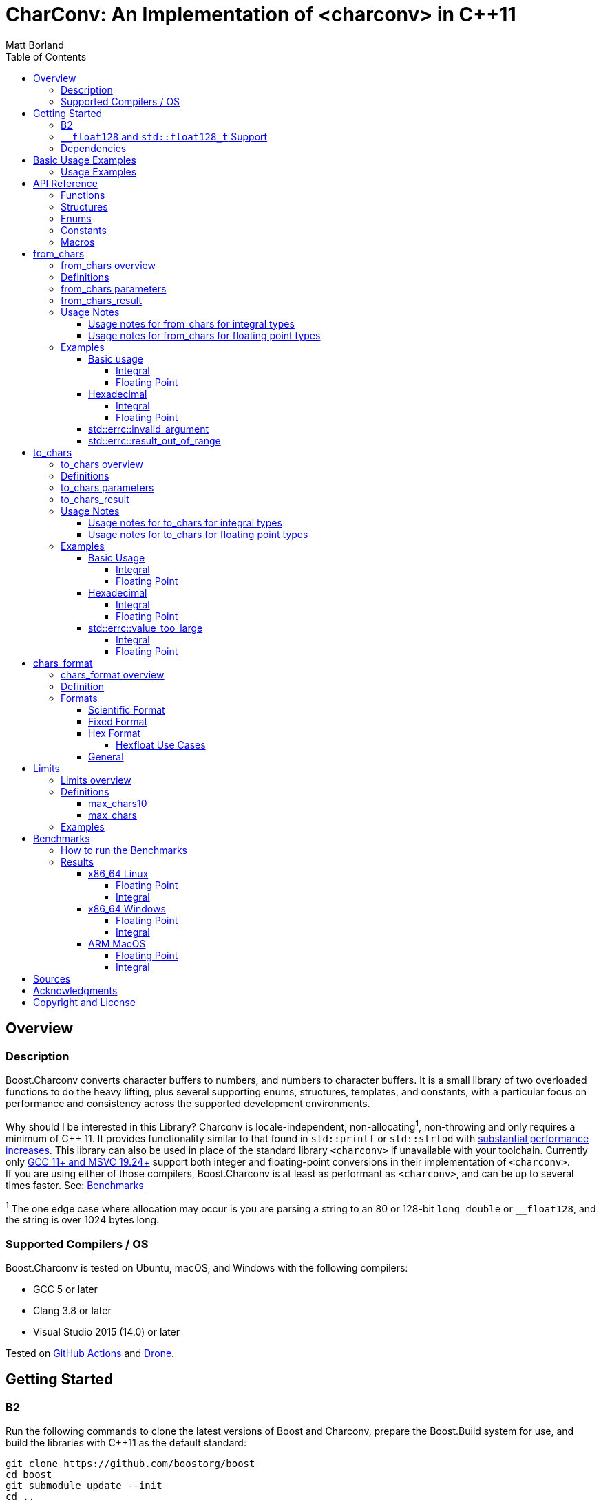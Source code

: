 ////
Copyright 2022 Peter Dimov
Copyright 2023-2024 Matt Borland
Distributed under the Boost Software License, Version 1.0.
https://www.boost.org/LICENSE_1_0.txt
////

= CharConv: An Implementation of <charconv> in {cpp}11
Matt Borland
:toc: left
:toclevels: 4
:idprefix:
:listing-caption: Code Example
:docinfo: private-footer
:source-highlighter: rouge
:source-language: c++

:leveloffset: +1

////
Copyright 2022 Peter Dimov
Copyright 2023 Matt Borland
Distributed under the Boost Software License, Version 1.0.
https://www.boost.org/LICENSE_1_0.txt
////

[#overview]
= Overview
:idprefix: overview_

== Description

Boost.Charconv converts character buffers to numbers, and numbers to character buffers.
It is a small library of two overloaded functions to do the heavy lifting, plus several supporting enums, structures, templates, and constants, with a particular focus on performance and consistency
across the supported development environments.

Why should I be interested in this Library? Charconv is locale-independent, non-allocating^1^, non-throwing and only requires a minimum of C++ 11.
It provides functionality similar to that found in `std::printf` or `std::strtod` with <<benchmark_results_, substantial performance increases>>.
This library can also be used in place of the standard library `<charconv>` if unavailable with your toolchain.
Currently only https://en.cppreference.com/w/cpp/compiler_support/17.html[GCC 11+ and MSVC 19.24+] support both integer and floating-point conversions in their implementation of `<charconv>`. +
If you are using either of those compilers, Boost.Charconv is at least as performant as `<charconv>`, and can be up to several times faster.
See: <<Benchmarks>>

^1^ The one edge case where allocation may occur is you are parsing a string to an 80 or 128-bit `long double` or `__float128`, and the string is over 1024 bytes long.

== Supported Compilers / OS

Boost.Charconv is tested on Ubuntu, macOS, and Windows with the following compilers:

* GCC 5 or later
* Clang 3.8 or later
* Visual Studio 2015 (14.0) or later

Tested on https://github.com/boostorg/charconv/actions[GitHub Actions] and https://drone.cpp.al/boostorg/charconv[Drone].

////
Copyright 2023 Matt Borland
Distributed under the Boost Software License, Version 1.0.
https://www.boost.org/LICENSE_1_0.txt
////

= Getting Started
:idprefix: build_

== B2

Run the following commands to clone the latest versions of Boost and Charconv, prepare the Boost.Build system for use, and build the libraries with C++11 as the default standard:
[source, bash]
----
git clone https://github.com/boostorg/boost
cd boost
git submodule update --init
cd ..
./bootstrap
./b2 cxxstd=11
----

To install the development environment, run:

[source, bash]
----
sudo ./b2 install cxxstd=11
----

The value of cxxstd must be at least 11. https://www.boost.org/doc/libs/1_84_0/tools/build/doc/html/index.html[See the b2 documentation] under `cxxstd` for all valid values.

== `__float128` and `std::float128_t` Support

If using B2 or CMake the build system will automatically define `BOOST_CHARCONV_HAS_QUADMATH` and link against it if the build system can successfully run a small test case.
If you are using another build system and you want support for these types you will have to define `BOOST_CHARCONV_HAS_QUADMATH`, and link against https://gcc.gnu.org/onlinedocs/libquadmath/[libquadmath].

IMPORTANT: libquadmath is only available on supported platforms (e.g. Linux with x86, x86_64, PPC64, and IA64).

== Dependencies

This library depends on: Boost.Assert, Boost.Config, Boost.Core, and optionally libquadmath (see above).

////
Copyright 2024 Matt Borland
Distributed under the Boost Software License, Version 1.0.
https://www.boost.org/LICENSE_1_0.txt
////

[#basic_usage]
= Basic Usage Examples
:idprefix: basic_usage_

== Usage Examples
[source, c++]
----
#include <boost/charconv.hpp>

const char* buffer = "42";
int v = 0;
boost::charconv::from_chars_result r = boost::charconv::from_chars(buffer, buffer + std::strlen(buffer), v);
assert(r.ec == std::errc());
assert(v == 42);

char buffer[64];
int v = 123456;
boost::charconv::to_chars_result r = boost::charconv::to_chars(buffer, buffer + sizeof(buffer), v);
assert(r.ec == std::errc());
assert(!strncmp(buffer, "123456", 6)); // Strncmp returns 0 on match

----

////
Copyright 2023 Matt Borland
Distributed under the Boost Software License, Version 1.0.
https://www.boost.org/LICENSE_1_0.txt
////

[#api_reference]
= API Reference
:idprefix: api_ref_

== Functions

- <<from_chars_definitions_, `boost::charconv::from_chars`>>
- <<from_chars_definitions_, `boost::charconv::from_chars_erange`>>
- <<to_chars_definitions_, `boost::charconv::to_chars`>>

== Structures

- <<from_chars_definitions_, `boost::charconv::from_chars_result`>>
- <<to_chars_definitions_, `boost::charconv::to_chars_result`>>

== Enums

- <<chars_format_defintion_,`boost::charconv::chars_format`>>

== Constants

- <<limits_definitions_, `boost::charconv::limits::digits`>>
- <<limits_definitions_, `boost::charconv::limits::digits10`>>

== Macros

- <<integral_usage_notes_, `BOOST_CHARCONV_CONSTEXPR`>>
- <<run_benchmarks_, `BOOST_CHARCONV_RUN_BENCHMARKS`>>

////
Copyright 2023 - 2024 Matt Borland
Distributed under the Boost Software License, Version 1.0.
https://www.boost.org/LICENSE_1_0.txt
////

= from_chars
:idprefix: from_chars_

== from_chars overview

`from_chars` is a set of functions that parse a string from `[first, last)` in an attempt to convert the string into `value` according to the `chars_format` specified (if applicable).
The parsing of number is locale-independent (e.g. equivalent to the "C" locale).
The result of `from_chars` is `from_chars_result` which on success returns `ptr == last` and `ec == std::errc()`, and on failure returns `ptr` equal to the last valid character parsed or `last` on underflow/overflow, and `ec == std::errc::invalid_argument` or `std::errc::result_out_of_range` respectively. `from_chars` does not require the character sequence to be null terminated.

== Definitions
[#from_chars_definitions_]

[source, c++]
----
namespace boost { namespace charconv {

struct from_chars_result
{
    const char* ptr;
    std::errc ec;

    friend constexpr bool operator==(const from_chars_result& lhs, const from_chars_result& rhs) noexcept = default;
    constexpr explicit operator bool() const noexcept { return ec == std::errc{}; }
}

template <typename Integral>
BOOST_CXX14_CONSTEXPR from_chars_result from_chars(const char* first, const char* last, Integral& value, int base = 10) noexcept;

template <typename Integral>
BOOST_CXX14_CONSTEXPR from_chars_result from_chars(boost::core::string_view sv, Integral& value, int base = 10) noexcept;

BOOST_CXX14_CONSTEXPR from_chars_result from_chars<bool>(const char* first, const char* last, bool& value, int base) = delete;

template <typename Real>
from_chars_result from_chars(const char* first, const char* last, Real& value, chars_format fmt = chars_format::general) noexcept;

template <typename Real>
from_chars_result from_chars(boost::core::string_view sv, Real& value, chars_format fmt = chars_format::general) noexcept;

// See note below Usage notes for from_chars for floating point types

template <typename Real>
from_chars_result from_chars_erange(const char* first, const char* last, Real& value, chars_format fmt = chars_format::general) noexcept;

template <typename Real>
from_chars_result from_chars_erange(boost::core::string_view sv, Real& value, chars_format fmt = chars_format::general) noexcept;

}} // Namespace boost::charconv
----

== from_chars parameters
* `first`, `last` - pointers to a valid range to parse
* `sv` - string view of a valid range to parse.
Compatible with boost::core::string_view, std::string, and std::string_view
* `value` - where the output is stored upon successful parsing
* `base` (integer only) - the integer base to use. Must be between 2 and 36 inclusive
* `fmt` (floating point only) - The format of the buffer. See <<chars_format overview>> for description.

== from_chars_result
* `ptr` - On return from `from_chars` it is a pointer to the first character not matching the pattern, or pointer to `last` if all characters are successfully parsed.
* `ec` - https://en.cppreference.com/w/cpp/error/errc[the error code]. Values returned by `from_chars` are:

|===
|Return Value | Description
| `std::errc()` | Successful Parsing
| `std::errc::invalid_argument` | 1) Parsing a negative into an unsigned type

2) Leading `+` sign

3) Leading space

4) Incompatible formatting (e.g. exponent on `chars_format::fixed`, or p as exponent on value that is not `chars_format::hex`) See <<chars_format overview>>

| `std::errc::result_out_of_range` | 1) Overflow

2) Underflow
|===

* `operator==` - compares the values of ptr and ec for equality

== Usage Notes

=== Usage notes for from_chars for integral types
* All built-in integral types are allowed except bool which is deleted
* These functions have been tested to support `\__int128` and `unsigned __int128`
* from_chars for integral types is constexpr when compiled using `-std=c++14` or newer
** One known exception is GCC 5 which does not support constexpr comparison of `const char*`.
* A valid string must only contain the characters for numbers. Leading spaces are not ignored, and will return `std::errc::invalid_argument`.

=== Usage notes for from_chars for floating point types
* On `std::errc::result_out_of_range` we return ±0 for small values (e.g. 1.0e-99999) or ±HUGE_VAL for large values (e.g. 1.0e+99999) to match the handling of `std::strtod`.
This is a divergence from the standard which states we should return the `value` argument unmodified.

** `from_chars` has an open issue with LWG here: https://cplusplus.github.io/LWG/lwg-active.html#3081.
The standard for <charconv> does not distinguish between underflow and overflow like strtod does.
Let's say you are writing a JSON library, and you replace `std::strtod` with `boost::charconv::from_chars` for performance reasons.
Charconv returns std::errc::result_out_of_range on some conversion.
You would then have to parse the string again yourself to figure out which of the four possible reasons you got `std::errc::result_out_of_range`.
Charconv can give you that information by using `boost::charconv::from_chars_erange` instead of `boost::charconv::from_chars` throughout the code base.
By implementing the resolution to the LWG issue that matches the established strtod behavior I think we are providing the correct behavior without waiting on the committee's decision.

* These functions have been tested to support all built-in floating-point types and those from C++23's `<stdfloat>`
** Long doubles can be 64, 80, or 128-bit, but must be IEEE 754 compliant. An example of a non-compliant, and therefore unsupported, format is `__ibm128`.
** Use of `__float128` or `std::float128_t` requires compiling with `-std=gnu++xx` and linking GCC's `libquadmath`.
This is done automatically when building with CMake.

== Examples

=== Basic usage
==== Integral
[source, c++]
----
const char* buffer = "42";
int v = 0;
from_chars_result r = boost::charconv::from_chars(buffer, buffer + std::strlen(buffer), v);
assert(r.ec == std::errc());
assert(r); // Same as above but less verbose. Added in C++26.
assert(v == 42);

std::string str_buffer (buffer);
boost::core::string_view sv(str_buffer);
int v2;
auto r2 = boost::charconv::from_chars(sv, v2);
assert(r);
assert(v2 == v);
----

==== Floating Point
[source, c++]
----
const char* buffer = "1.2345"
double v = 0;
auto r = boost::charconv::from_chars(buffer, buffer + std::strlen(buffer), v);
assert(r.ec == std::errc());
assert(r); // Same as above but less verbose. Added in C++26.
assert(v == 1.2345);

std::string str_buffer(buffer);
double v2;
auto r2 = boost::charconv::from_chars(buffer, v2);
assert(r2);
assert(v == v2);
----

=== Hexadecimal
==== Integral
[source, c++]
----
const char* buffer = "2a";
unsigned v = 0;
auto r = boost::charconv::from_chars(buffer, buffer + std::strlen(buffer), v, 16);
assert(r.ec == std::errc());
assert(r); // Same as above but less verbose. Added in C++26.
assert(v == 42);
----
==== Floating Point
[source, c++]
----
const char* buffer = "1.3a2bp-10";
double v = 0;
auto r = boost::charconv::from_chars(buffer, buffer + std::strlen(buffer), v, boost::charconv::chars_format::hex);
assert(r.ec == std::errc());
assert(r); // Same as above but less verbose. Added in C++26.
assert(v == 8.0427e-18);
----

=== std::errc::invalid_argument

The below is invalid because a negative value is being parsed into an unsigned integer.

[source, c++]
----
const char* buffer = "-123";
unsigned v = 0;
auto r = boost::charconv::from_chars(buffer, buffer + std::strlen(buffer), v);
assert(r.ec == std::errc::invalid_argument);
assert(!r); // Same as above but less verbose. Added in C++26.
----

The below is invalid because a fixed format floating-point value can not have an exponent.

[source, c++]
----
const char* buffer = "-1.573e-3";
double v = 0;
auto r = boost::charconv::from_chars(buffer, buffer + std::strlen(buffer), v, boost::charconv::chars_format::fixed);
assert(r.ec == std::errc::invalid_argument);
assert(!r); // Same as above but less verbose. Added in C++26.
----
Note: In the event of `std::errc::invalid_argument`, v is not modified by `from_chars`

=== std::errc::result_out_of_range
[source, c++]
----
const char* buffer = "1234";
unsigned char v = 0;
auto r = boost::charconv::from_chars(buffer, buffer + std::strlen(buffer), v);
assert(r.ec == std::errc::result_out_of_range);
assert(!r); // Same as above but less verbose. Added in C++26.
assert(v == 0)
----
Note: In the event of `std::errc::result_out_of_range`, v is not modified by `from_chars`

////
Copyright 2023-2024 Matt Borland
Distributed under the Boost Software License, Version 1.0.
https://www.boost.org/LICENSE_1_0.txt
////

= to_chars
:idprefix: to_chars_

== to_chars overview

`to_chars` is a set of functions that attempts to convert `value` into a character buffer specified by `[first, last)`.
The result of `to_chars` is `to_chars_result` which on success returns `ptr` equal to one-past-the-end of the characters written and `ec == std::errc()` and on failure returns `std::errc::value_too_large` and `ptr == last`.
`to_chars` does not null-terminate the returned characters.

== Definitions
[#to_chars_definitions_]

[source, c++]
----
namespace boost { namespace charconv {

struct to_chars_result
{
    char* ptr;
    std::errc ec;

    friend constexpr bool operator==(const to_chars_result& lhs, const to_chars_result& rhs) noexcept; = default;
    constexpr explicit operator bool() const noexcept { return ec == std::errc{}; }
};

template <typename Integral>
BOOST_CHARCONV_CONSTEXPR to_chars_result to_chars(char* first, char* last, Integral value, int base = 10) noexcept;

template <typename Integral>
BOOST_CHARCONV_CONSTEXPR to_chars_result to_chars<bool>(char* first, char* last, Integral value, int base) noexcept = delete;

template <typename Real>
to_chars_result to_chars(char* first, char* last, Real value, chars_format fmt = chars_format::general, int precision) noexcept;

}} // Namespace boost::charconv
----

== to_chars parameters
* `first, last` - pointers to the beginning and end of the character buffer
* `value` - the value to be parsed into the buffer
* `base` (integer only) - the integer base to use. Must be between 2 and 36 inclusive
* `fmt` (float only) - the floating point format to use.
See <<chars_format overview>> for description.
* `precision` (float only) - the number of decimal places required

== to_chars_result
* `ptr` - On return from `to_chars` points to one-past-the-end of the characters written on success or `last` on failure
* `ec` - https://en.cppreference.com/w/cpp/error/errc[the error code]. Values returned by `to_chars` are:
|===
|Return Value | Description
|`std::errc()` | Successful Parsing
| `std::errc::value_too_large` | 1) Overflow

2) Underflow
|===

* `operator==` - compares the value of ptr and ec for equality

== Usage Notes

=== Usage notes for to_chars for integral types
[#integral_usage_notes_]
* All built-in integral types are allowed except bool which is deleted
* from_chars for integral type is constexpr (BOOST_CHARCONV_CONSTEXPR is defined) when:
** compiled using `-std=c++14` or newer
** using a compiler with `\__builtin_ is_constant_evaluated`
* These functions have been tested to support `\__int128` and `unsigned __int128`

=== Usage notes for to_chars for floating point types
* The following will be returned when handling different values of `NaN`
** `qNaN` returns "nan"
** `-qNaN` returns "-nan(ind)"
** `sNaN` returns "nan(snan)"
** `-sNaN` returns "-nan(snan)"
* These functions have been tested to support all built-in floating-point types and those from C++23's `<stdfloat>`
** Long doubles can be 64, 80, or 128-bit, but must be IEEE 754 compliant. An example of a non-compliant, and therefore unsupported, format is `ibm128`.
** Use of `__float128` or `std::float128_t` requires compiling with `-std=gnu++xx` and linking GCC's `libquadmath`.
This is done automatically when building with CMake.

== Examples

=== Basic Usage
==== Integral
[source, c++]
----
char buffer[64] {};
int v = 42;
to_chars_result r = boost::charconv::to_chars(buffer, buffer + sizeof(buffer) - 1, v);
assert(r.ec == std::errc());
assert(!strcmp(buffer, "42")); // strcmp returns 0 on match
----
==== Floating Point
[source, c++]
----
char buffer[64] {};
double v = 1e300;
to_chars_result r = boost::charconv::to_chars(buffer, buffer + sizeof(buffer) - 1, v);
assert(r.ec == std::errc());
assert(r); // Same as above but less verbose. Added in C++26.
assert(!strcmp(buffer, "1e+300"));
----

=== Hexadecimal
==== Integral
[source, c++]
----
char buffer[64] {};
int v = 42;
to_chars_result r = boost::charconv::to_chars(buffer, buffer + sizeof(buffer) - 1, v, 16);
assert(r.ec == std::errc());
assert(r); // Same as above but less verbose. Added in C++26.
assert(!strcmp(buffer, "2a")); // strcmp returns 0 on match
----
==== Floating Point
[source, c++]
----
char buffer_u[64] {};
double u = -1.08260383390082950e+20;

char buffer_v[64] {};
double v = -1.08260383390082946e+20;

to_chars(buffer_u, buffer_u + sizeof(buffer_u) - 1, u, chars_format::hex);
to_chars(buffer_v, buffer_v + sizeof(buffer_v) - 1, v, chars_format::hex);

std::cout << "U: " << buffer_u << "\nV: " << buffer_v << std::endl;

// U: -1.779a8946bb5fap+66
// V: -1.779a8946bb5f9p+66
//
// With hexfloats we can see the ULP distance between U and V is a - 9 == 1.

----

=== std::errc::value_too_large
==== Integral
[source, c++]
----
char buffer[3] {};
int v = -1234;
to_chars_result r = boost::charconv::to_chars(buffer, buffer + sizeof(buffer) - 1, v, 16);
assert(r.ec == std::errc::value_too_large);
assert(!r); // Same as above but less verbose. Added in C++26.
----
==== Floating Point
[source, c++]
----
char buffer[3] {};
double v = 1.2345;
auto r = boost::charconv::to_chars(buffer, buffer + sizeof(buffer) - 1, v);
assert(r.ec == std::errc::value_too_large);
assert(!r); // Same as above but less verbose. Added in C++26.
----

In the event of `std::errc::value_too_large`, to_chars_result.ptr is equal to `last`

////
Copyright 2023 Matt Borland
Distributed under the Boost Software License, Version 1.0.
https://www.boost.org/LICENSE_1_0.txt
////

= chars_format
:idprefix: chars_format_

== chars_format overview

`boost::charconv::chars_format` is an `enum class` used to define the format of floating point types with `from_chars` and `to_chars`.

== Definition
[#chars_format_defintion_]

[source, c++]
----
namespace boost { namespace charconv {

enum class chars_format : unsigned
{
    scientific = 1 << 0,
    fixed = 1 << 1,
    hex = 1 << 2,
    general = fixed | scientific
};

}} // Namespace boost::charconv
----

== Formats

=== Scientific Format
Scientific format will be of the form `1.3e+03`.
The integer part will be between 0 and 9 inclusive. The fraction and exponent will always appear.
The exponent will always have a minimum of 2 digits.

=== Fixed Format
Fixed format will be of the form `2.30` or `3090`. An exponent will not appear with this format.
If the precision of `to_chars` exceeds that of the type (e.g. `std::numeric_limits<double>::chars10`), 0s will be appended to the end of the significant digits.

=== Hex Format
Hex format will be of the form `1.0cp+05`. The integer part will always be 0 or 1.
The exponent will be with a p instead of an e as used with base 10 formats, because e is a valid hex value.
*Note: Every binary floating-point number has a unique representation as a hexfloat, but not every hexfloat has a unique representation as a binary floating-point number.*
This is due to the fact that the number of bits in the significand of an IEEE754 binary32 and binary64 are not divisible by 4.

==== Hexfloat Use Cases
For those unfamiliar with hexfloats, they are valuable in specific instances:

* Precision control: Hexfloats can offer finer control over the precision of floating-point values.
In hexadecimal notation, each digit represents four bits (one hexit), allowing you to directly manipulate the precision of the number by specifying a certain number of hexadecimal digits.
This can be useful when you need to precisely control the level of accuracy required for your calculations.

* Bit-level representation: Hexfloats provide a direct representation of the underlying bits of a floating-point number.
Each hexadecimal digit corresponds to a specific group of bits, making it easier to visualize and understand the internal structure of the floating-point value.
This can be helpful for debugging or analyzing floating-point arithmetic operations (e.g. Computing https://en.wikipedia.org/wiki/Unit_in_the_last_place[ULP] distances).

=== General
General format will be the shortest representation of a number in either fixed or general format (e.g. `1234` instead of `1.234e+03`.

////
Copyright 2024 Matt Borland
Distributed under the Boost Software License, Version 1.0.
https://www.boost.org/LICENSE_1_0.txt
////

= Limits
:idprefix: limits_

== Limits overview

The contents of `<boost/charconv/limits.hpp>` are designed to help the user optimize the size of the buffer required for `to_chars`.

== Definitions
[#limits_definitions_]

[source, c++]
----
namespace boost { namespace charconv {

template <typename T>
constexpr int limits<T>::max_chars10;

template <typename T>
constexpr int limits<T>::max_chars;

}} // Namespace boost::charconv
----

=== max_chars10

The minimum size of the buffer that needs to be
passed to `to_chars` to guarantee successful conversion for all values of type T, when either no base is passed, or base 10 is passed.

=== max_chars

The minimum size of the buffer that needs to be  passed to `to_chars` to guarantee successful conversion for all values of type T, for any value of base.

== Examples

The following two examples are for `max_chars10` to optimize the buffer size with `to_chars` for an integral type and a floating-point type respectively.

[source, c++]
----
char buffer [boost::charconv::limits<std::int32_t>::max_chars10;
auto r = boost::charconv::to_chars(buffer, buffer + sizeof(buffer), std::numeric_limits<std::int32_t>::max());

assert(r.ec == std::errc());
assert(r); // Same as above but less verbose. Added in C++26.
assert(!strcmp(buffer, "2147483647")); // strcmp returns 0 on match
----

[source, c++]
----
char buffer [boost::charconv::limits<float>::max_chars10;
auto r = boost::charconv::to_chars(buffer, buffer + sizeof(buffer), std::numeric_limits<float>::max());

assert(r.ec == std::errc());
assert(r); // Same as above but less verbose. Added in C++26.
assert(!strcmp(buffer, "3.40282347e+38")); // strcmp returns 0 on match
----

The following example is a usage of `max_chars` when used to serialize an integer in binary (base = 2).

[source, c++]
----
char buffer [boost::charconv::limits<std::uint16_t>::max_chars;
auto r = boost::charconv::to_chars(buffer, buffer + sizeof(buffer), std::numeric_limits<std::uint16_t>::max(), 2);

assert(r.ec == std::errc());
assert(r); // Same as above but less verbose. Added in C++26.
assert(!strcmp(buffer, "1111111111111111")); // strcmp returns 0 on match
----

////
Copyright 2023 Matt Borland
Distributed under the Boost Software License, Version 1.0.
https://www.boost.org/LICENSE_1_0.txt
////

= Benchmarks
:idprefix: benchmarks

This section describes a range of performance benchmarks that have been run comparing this library with the standard library, and how to run your own benchmarks if required.

The values are relative to the performance of `std::printf` and `std::strtoX`.
Larger numbers are more performant (e.g. 2.00 means twice as fast, and 0.50 means it takes twice as long).
`std::printf` and `std::strtoX` are always listed first as they will be the reference value.

== How to run the Benchmarks
[#run_benchmarks_]

To run the benchmarks yourself, navigate to the test folder and define `BOOST_CHARCONV_RUN_BENCHMARKS` when running the tests.
An example on Linux with b2: `../../../b2 cxxstd=20 toolset=gcc-13 define=BOOST_CHARCONV_RUN_BENCHMARKS STL_benchmark linkflags="-lfmt" -a release` .

Additionally, you will need the following:

* A compiler with full `<charconv>` support:
** GCC 11 or newer
** MSVC 19.24 or newer
* https://github.com/google/double-conversion[libdouble-conversion]
* https://github.com/fmtlib/fmt[{fmt}]

== Results
[#benchmark_results_]

=== x86_64 Linux

Data in tables 1 - 4 were run on Ubuntu 23.04 with x86_64 architecture using GCC 13.1.0 with libstdc++.

==== Floating Point

.to_chars floating point with the shortest representation
|===
|Function|Relative Performance (float / double)

|std::printf
|1.00 / 1.00
|Boost.lexical_cast
|0.56 / 0.49
|Boost.spirit.karma
|1.70 / 2.62
|std::to_chars
|4.01 / 6.03
|Boost.Charconv.to_chars
|4.46 / 6.20
|Google double-conversion
|1.26 / 1.91
|{fmt}
|2.52 / 3.63
|===

.from_chars floating point with scientific formatting
|===
|Function|Relative Performance (float / double)

|std::strto(f/d)
|1.00 / 1.00
|Boost.lexical_cast
|0.33 / 0.42
|Boost.spirit.qi
|3.17 / 4.65
|std::from_chars
|3.23 / 5.77
|Boost.Charconv.from_chars
|3.28 / 5.75
|Google double-conversion
|1.16 / 1.30
|===

==== Integral

.to_chars base 10 integers
|===
|Function|Relative Performance (uint32_t / uint64_t)

|std::printf
|1.00 / 1.00
|Boost.lexical_cast
|1.80 / 1.38
|Boost.spirit.karma
|2.81 / 1.62
|std::to_chars
|4.06 / 2.45
|Boost.Charconv.to_chars
|4.13 / 2.48
|{fmt}
|2.88 / 2.21
|===

.from_chars base 10 integers
|===
|Function|Relative Performance (uint32_t / uint64_t)

|std::strto(ul,ull)
|1.00 / 1.00
|Boost.lexical_cast
|0.53 / 0.52
|Boost.spirit.qi
|2.24 / 1.49
|std::from_chars
|1.97 / 1.68
|Boost.Charconv.from_chars
|2.54 / 1.78
|===

=== x86_64 Windows

Data in tables 5 - 8 were run on Windows 11 with x86_64 architecture using MSVC 14.3 (V17.7.0).

==== Floating Point

.to_chars floating point with the shortest representation
|===
|Function|Relative Performance (float / double)

|std::printf
|1.00 / 1.00
|Boost.lexical_cast
|0.50 / 0.70
|Boost.spirit.karma
|2.23 / 7.58
|std::to_chars
|5.58 / 15.77
|Boost.Charconv.to_chars
|5.62 / 15.26
|===

.from_chars floating point with scientific formatting
|===
|Function|Relative Performance (float / double)

|std::strto(f/d)
|1.00 / 1.00
|Boost.lexical_cast
|0.14 / 0.20
|Boost.spirit.qi
|2.03 / 4.58
|std::from_chars
|1.01 / 1.23
|Boost.Charconv.from_chars
|2.06 / 5.21
|===

==== Integral

.to_chars base 10 integers
|===
|Function|Relative Performance (uint32_t / uint64_t)

|std::printf
|1.00 / 1.00
|Boost.lexical_cast
|0.68 / 0.68
|Boost.spirit.karma
|2.75 / 1.67
|std::to_chars
|2.75 / 2.10
|Boost.Charconv.to_chars
|2.75 / 2.06
|===

.from_chars base 10 integers
|===
|Function|Relative Performance (uint32_t / uint64_t)

|std::strto(ul,ull)
|1.00 / 1.00
|Boost.lexical_cast
|0.46 / 0.39
|Boost.spirit.qi
|1.94 / 1.63
|std::from_chars
|2.43 / 2.18
|Boost.Charconv.from_chars
|2.68 / 2.27
|===

=== ARM MacOS

Data in tables 9-12 were run on MacOS Ventura 13.5.2 with M1 Pro architecture using Homebrew GCC 13.2.0 with libstdc++.

==== Floating Point

.to_chars floating point with the shortest representation
|===
|Function|Relative Performance (float / double)

|std::printf
|1.00 / 1.00
|Boost.lexical_cast
|0.58 / 0.16
|Boost.spirit.karma
|1.39 / 1.22
|std::to_chars
|6.78 / 6.47
|Boost.Charconv.to_chars
|7.25 / 6.86
|Google double-conversion
|2.26 / 2.16
|{fmt}
|3.78 / 3.38
|===

.from_chars floating point with scientific formatting
|===
|Function|Relative Performance (float / double)

|std::strto(f/d)
|1.00 / 1.00
|Boost.lexical_cast
|0.06 / 0.06
|Boost.spirit.qi
|1.12 / 1.06
|std::from_chars
|1.32 / 1.65
|Boost.Charconv.from_chars
|1.28 / 1.63
|Google double-conversion
|0.45 / 0.32

|===

==== Integral

.to_chars base 10 integers
|===
|Function|Relative Performance (uint32_t / uint64_t)

|std::printf
|1.00 / 1.00
|Boost.lexical_cast
|2.08 / 1.75
|Boost.spirit.karma
|4.17 / 2.06
|std::to_chars
|6.25 / 4.12
|Boost.Charconv.to_chars
|6.25 / 4.12
|{fmt}
|5.29 / 3.47
|===

.from_chars base 10 integers
|===
|Function|Relative Performance (uint32_t / uint64_t)

|std::strto(ul,ull)
|1.00 / 1.00
|Boost.lexical_cast
|0.56 / 0.54
|Boost.spirit.qi
|1.39 / 1.33
|std::from_chars
|1.92 / 1.65
|Boost.Charconv.from_chars
|2.27 / 1.65
|===

////
Copyright 2023 Matt Borland
Distributed under the Boost Software License, Version 1.0.
https://www.boost.org/LICENSE_1_0.txt
////

[#sources]
= Sources

The following papers and blog posts serve as the basis for the algorithms used in the library:

:idprefix:
:linkattrs:

- J.R. Parker https://dl.acm.org/doi/abs/10.1002/spe.4380150804[_A General Character to Integer Conversion Method_], Software: Practice and Experience 15 (8), 1985.

- Junekey Jeon, https://jk-jeon.github.io/posts/2022/02/jeaiii-algorithm/[_Faster integer formatting - James Anhalt (jeaiii)’s algorithm_]

- Junekey Jeon, https://github.com/jk-jeon/dragonbox/blob/master/other_files/Dragonbox.pdf[_Dragonbox: A New Floating-Point Binary-to-Decimal Conversion Algorithm_]

- Junekey Jeon, https://jk-jeon.github.io/posts/2022/12/fixed-precision-formatting/[_Fixed-precision formatting of floating-point numbers_]

- William D. Clinger, https://dl.acm.org/doi/pdf/10.1145/93542.93557[_How to Read Floating Point Numbers Accurately_], 1990

- Daniel Lemire, https://arxiv.org/abs/2101.11408[_Number Parsing at a Gigabyte per Second_], Software: Practice and Experience 51 (8), 2021.

- Noble Mushtak, Daniel Lemire, https://arxiv.org/abs/2212.06644[_Fast Number Parsing Without Fallback_], Software: Practice and Experience (to appear)

- Ulf Adams, https://dl.acm.org/doi/10.1145/3360595[_Ryū revisited: printf floating point conversion_], Proceedings of the ACM on Programming Languages Volume 3, 2019

////
Copyright 2024 Matt Borland
Distributed under the Boost Software License, Version 1.0.
https://www.boost.org/LICENSE_1_0.txt
////

[#acknowledgments]
= Acknowledgments
:idprefix: ack_

Special thanks to the following people (non-inclusive list):

    - Peter Dimov for providing technical guidance and contributing to the library throughout development.
    - Junekey Jeon for developing and answering my questions about his integer-formatting, Dragonbox, and Floff.
    - Chris Kormanyos for serving as the library review manager.
    - Stephan T. Lavavej for providing the basis for the benchmarks.
    - All that reviewed the library and provided feedback to make it better.

////
Copyright 2022 Peter Dimov
Distributed under the Boost Software License, Version 1.0.
https://www.boost.org/LICENSE_1_0.txt
////

[#copyright]
= Copyright and License
:idprefix:

This documentation is copyright 2022-2023 Peter Dimov and Matt Borland and is distributed under
the http://www.boost.org/LICENSE_1_0.txt[Boost Software License, Version 1.0].

:leveloffset: -1
